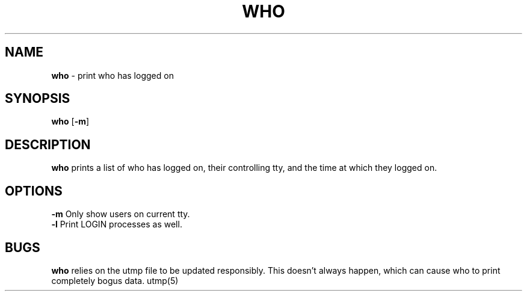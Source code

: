 .TH WHO 1 ubase-VERSION
.SH NAME
\fBwho\fR - print who has logged on
.SH SYNOPSIS
\fBwho\fR [\fB-m\fR]
.SH DESCRIPTION
\fBwho\fR prints a list of who has logged on, their controlling tty, and the
time at which they logged on.
.SH OPTIONS
.TP
\fB-m\fR Only show users on current tty.
.TP
\fB-l\fR Print LOGIN processes as well.
.SH BUGS
\fBwho\fR relies on the utmp file to be updated responsibly. This
doesn't always happen, which can cause who to print completely
bogus data.
utmp(5)
